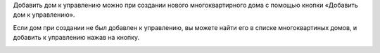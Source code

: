 Добавить дом к управлению можно при создании нового многоквартирного дома с помощью кнопки «Добавить дом к управлению».

.. image:: ../_images/03-work-section-mkd/18.png

Если дом при создании не был добавлен к управлению, вы можете найти его в списке многоквартиных домов, и добавить к управлению нажав на кнопку.

.. image:: ../_images/03-work-section-mkd/19.png